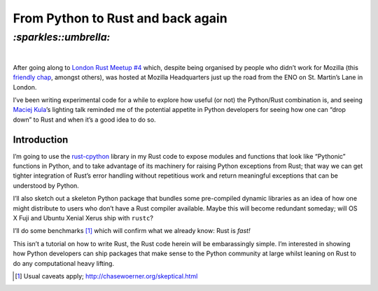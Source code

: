 .. role:: strike

From Python to Rust and back again
##################################

`:sparkles::umbrella:`
======================
|

After going along to `London Rust Meetup #4`_ which, despite being
organised by people who didn’t work for Mozilla (this `friendly chap`_, amongst
others), was hosted at Mozilla Headquarters just up the road from the ENO on
St. Martin’s Lane in London.

.. _`London Rust Meetup #4`: http://www.meetup.com/Rust-London-User-Group/events/229413056/
.. _`friendly chap`: https://github.com/vladimir-lu


I’ve been writing experimental code for a while to explore how useful (or not)
the Python/Rust combination is, and seeing `Maciej Kula`_’s lighting talk
reminded me of the potential appetite in Python developers for seeing how one
can “drop down” to Rust and when it’s a good idea to do so.

.. _`Maciej Kula`: https://github.com/maciejkula

Introduction
''''''''''''

I’m going to use the rust-cpython_ library in my Rust code to expose modules
and functions that look like “Pythonic” functions in Python, and to take
advantage of its machinery for raising Python exceptions from Rust; that way we
can get tighter integration of Rust’s error handling without repetitious work
and return meaningful exceptions that can be understood by Python.

.. _rust-cpython: http://dgrunwald.github.io/rust-cpython/doc/cpython/

I’ll also sketch out a skeleton Python package that bundles some pre-compiled
dynamic libraries as an idea of how one might distribute to users who don’t
have a Rust compiler available. Maybe this will become redundant someday; will
OS X Fuji and Ubuntu Xenial Xerus ship with ``rustc``?

I’ll do some benchmarks [#]_ which will confirm what we already know: Rust is
*fast!*

This isn’t a tutorial on how to write Rust, the Rust code herein will be
embarassingly simple. I’m interested in showing how Python developers can ship
packages that make sense to the Python community at large whilst leaning on
Rust to do any computational heavy lifting.

.. [#] Usual caveats apply; http://chasewoerner.org/skeptical.html
